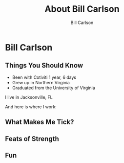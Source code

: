 #+OPTIONS: num:nil toc:nil reveal_title_slide:nil
#+REVEAL_TRANS: slide
#+REVEAL_THEME: sky
#+REVEAL_PLUGINS: (highlight notes)
#+Title: About Bill Carlson
#+Author: Bill Carlson
#+Email: bill.carlson@cotiviti.com

* Bill Carlson


** Things You Should Know

- Been with Cotiviti 1 year, 6 days
- Grew up in Northern Virginia
- Graduated from the University of Virginia

#+REVEAL: split

I live in Jacksonville, FL

And here is where I work: 

#+REVEAL_HTML: <iframe src="https://www.google.com/maps/embed?pb=!1m18!1m12!1m3!1d207148.91894738632!2d-81.6618490374342!3d30.320978070650778!2m3!1f0!2f0!3f0!3m2!1i1024!2i768!4f13.1!3m3!1m2!1s0x88e44906e6f76c73%3A0x5a8c97eb399e3afa!2sThe+Bungalow!5e0!3m2!1sen!2sus!4v1508731343221" width="600" height="450" frameborder="0" style="border:0" allowfullscreen></iframe>

** What Makes Me Tick? 

#+REVEAL_HTML: <img src="lana.jpg" alt="lana" style="max-width:30%" class="fragment"/>

#+REVEAL_HTML: <img src="boys.jpg" alt="boys" style="max-width:40%" class="fragment"/>

** Feats of Strength

#+REVEAL_HTML: <img src="running.jpg" alt="running" style="max-width:30%" class="fragment"/>
#+REVEAL_HTML: <img src="swimming.gif" alt="swimming" style="max-width:30%" class="fragment"/>
#+REVEAL_HTML: <img src="jamie-bench.gif" alt="press" style="max-width:30%" class="fragment"/>

** Fun

#+REVEAL_HTML: <img src="parrothead.jpg" style="max-height:400px" />

